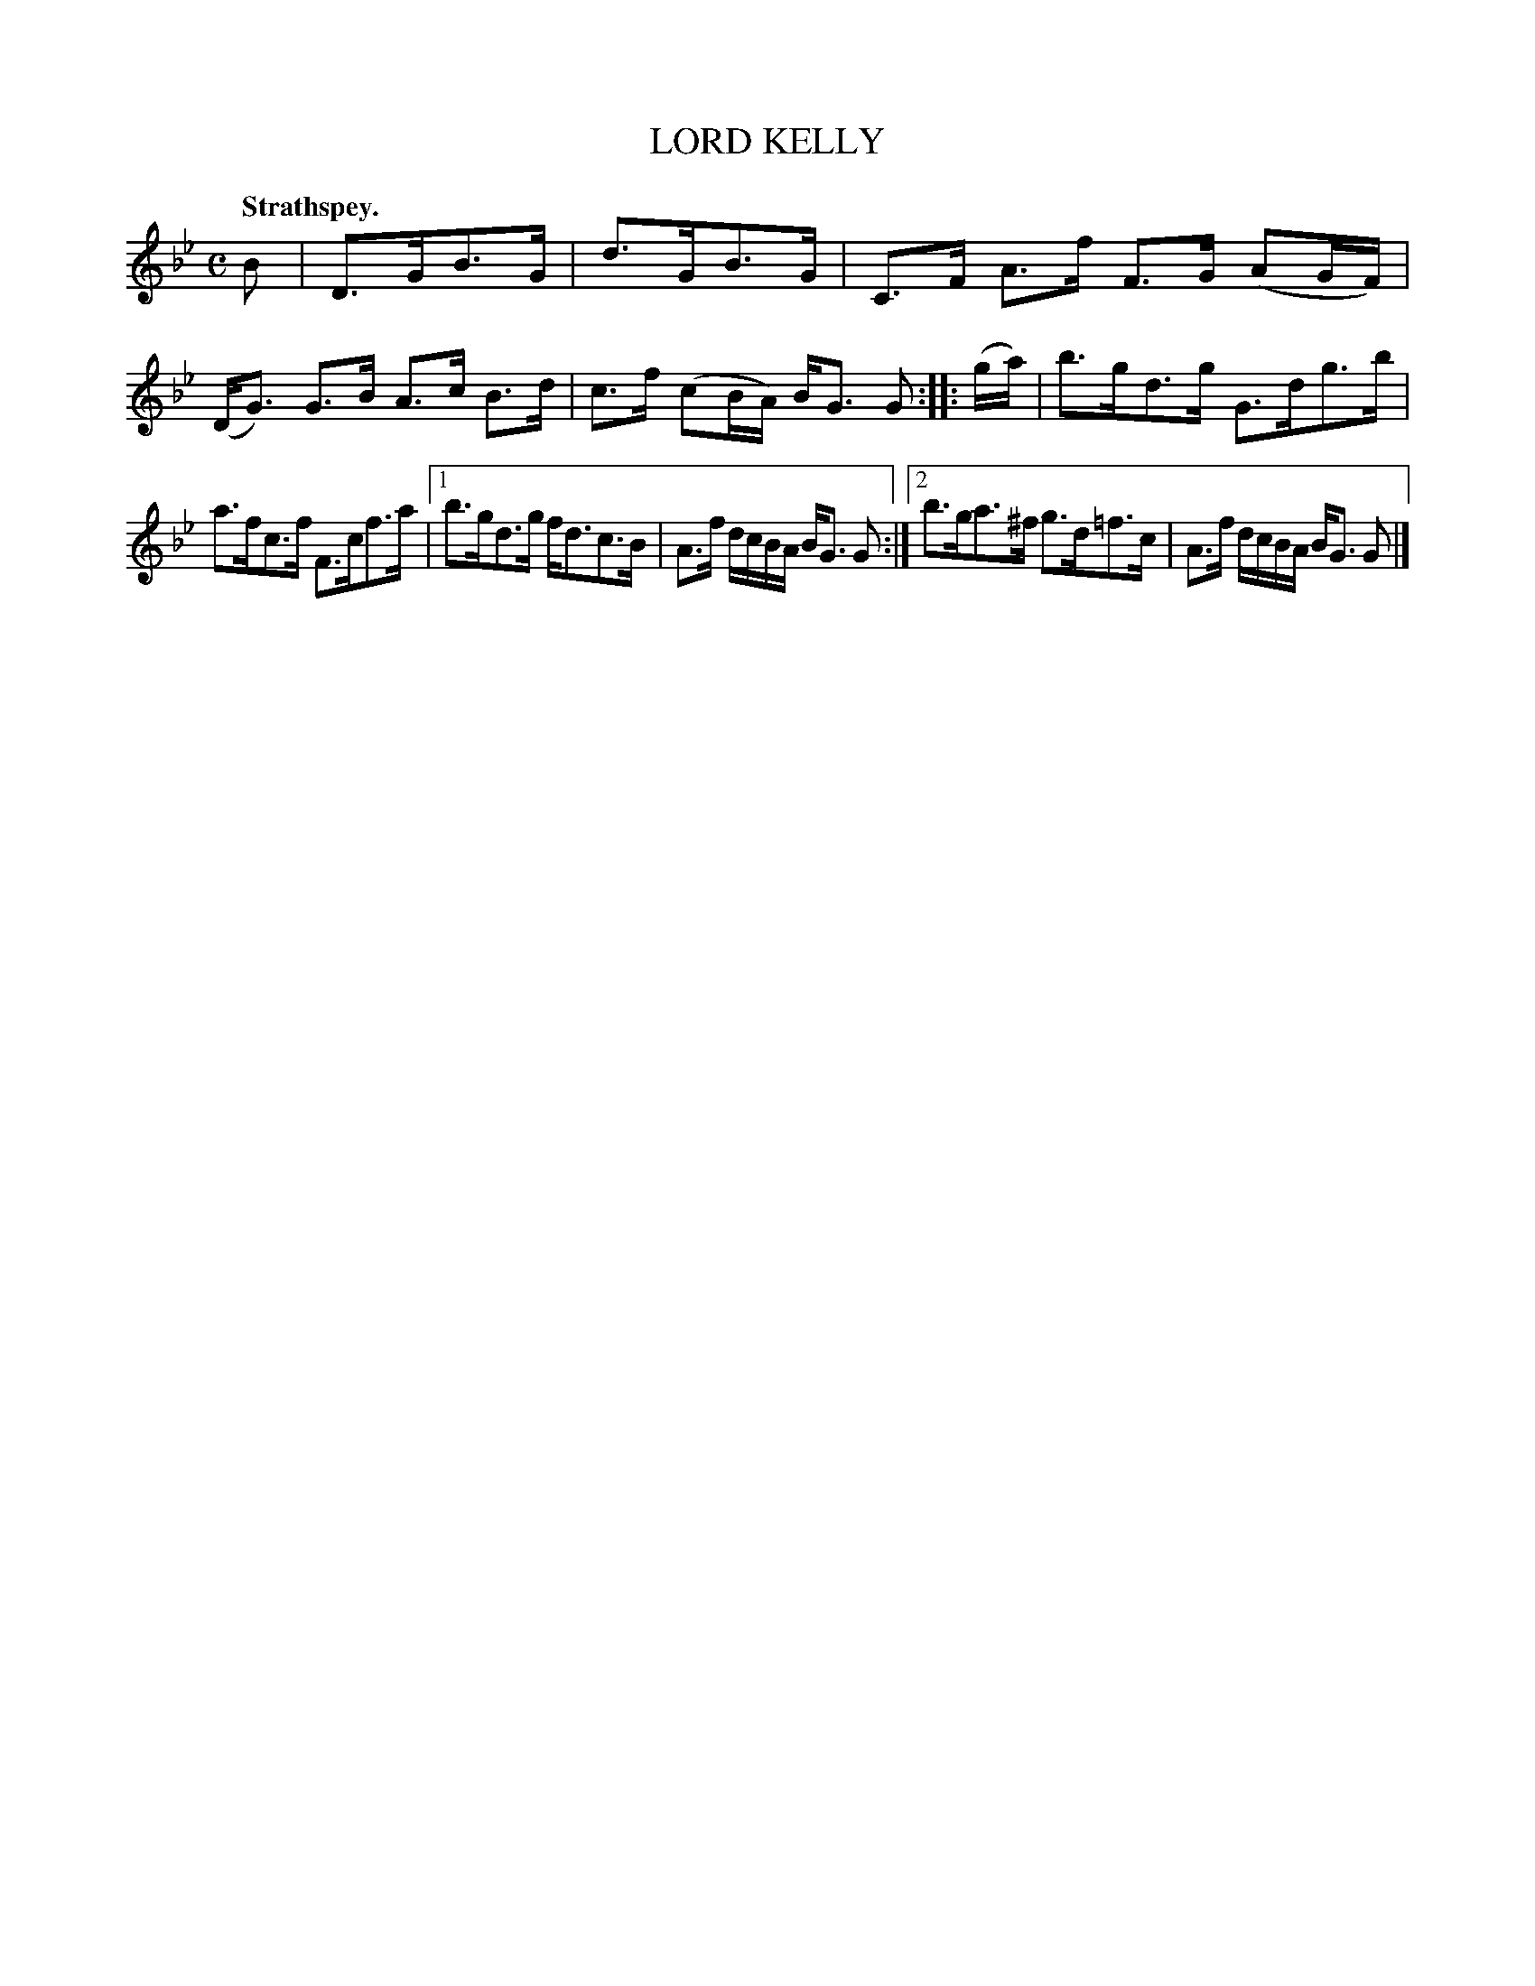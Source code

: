 X: 3185
T: LORD KELLY
Q: "Strathspey."
R: Strathspey.
%R: strathspey
B: James Kerr "Merry Melodies" v.3 p.22 #185
Z: 2016 John Chambers <jc:trillian.mit.edu>
M: C
L: 1/16
K: Gm
B2 |\
D3GB3G | d3GB3G | C3F A3f F3G (A2GF) |\
(DG3) G3B A3c B3d | c3f (c2BA) BG3 G2 ::\
(ga) |\
b3gd3g G3dg3b |
a3fc3f F3cf3a |\
[1 b3gd3g fd3c3B | A3f dcBA BG3 G2 :|\
[2 b3ga3^f g3d=f3c | A3f dcBA BG3 G2 |]

